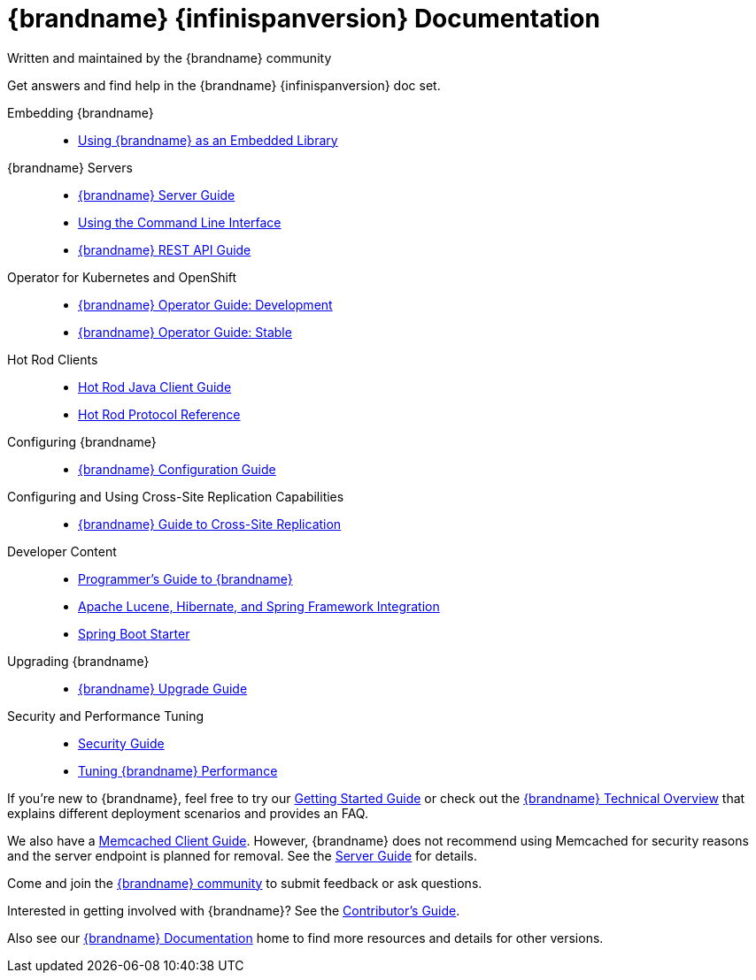 = {brandname} {infinispanversion} Documentation
Written and maintained by the {brandname} community
:icons: font

Get answers and find help in the {brandname} {infinispanversion} doc set.

Embedding {brandname}::

* link:titles/embedding/embedding.html[Using {brandname} as an Embedded Library]

{brandname} Servers::

* link:titles/server/server.html[{brandname} Server Guide]
* link:titles/cli/cli.html[Using the Command Line Interface]
* link:titles/rest/rest.html[{brandname} REST API Guide]

Operator for Kubernetes and OpenShift::

* link:https://infinispan.org/infinispan-operator/master/operator.html[{brandname} Operator Guide: Development]
* link:https://infinispan.org/infinispan-operator/1.1.x/operator.html[{brandname} Operator Guide: Stable]

Hot Rod Clients::

* link:titles/hotrod_java/hotrod_java.html[Hot Rod Java Client Guide]
* link:titles/hotrod_protocol/hotrod_protocol.html[Hot Rod Protocol Reference]

Configuring {brandname}::

* link:titles/configuring/configuring.html[{brandname} Configuration Guide]

Configuring and Using Cross-Site Replication Capabilities::

* link:titles/xsite/xsite.html[{brandname} Guide to Cross-Site Replication]

Developer Content::

* link:titles/developing/developing.html[Programmer's Guide to {brandname}]
* link:titles/integrating/integrating.html[Apache Lucene, Hibernate, and Spring Framework Integration]
* link:https://infinispan.org/infinispan-spring-boot/master/spring_boot_starter.html[Spring Boot Starter]

Upgrading {brandname}::

* link:titles/upgrading/upgrading.html[{brandname} Upgrade Guide]

Security and Performance Tuning::

* link:titles/security/security.html[Security Guide]
* link:titles/tuning/tuning.html[Tuning {brandname} Performance]

If you're new to {brandname}, feel free to try our link:titles/getting_started/getting_started.html[Getting Started Guide] or check out the link:titles/overview/overview.html[{brandname} Technical Overview] that explains different
deployment scenarios and provides an FAQ.

We also have a link:titles/memcached/memcached.html[Memcached Client Guide].
However, {brandname} does not recommend using Memcached for security reasons and
the server endpoint is planned for removal. See the link:titles/server/server.html[Server Guide] for details.

Come and join the link:http://www.infinispan.org/community[{brandname} community] to submit feedback or ask questions.

Interested in getting involved with {brandname}? See the link:titles/contributing/contributing.html[Contributor's Guide].

Also see our link:http://www.infinispan.org/documentation[{brandname} Documentation] home to find more resources and details for other versions.
